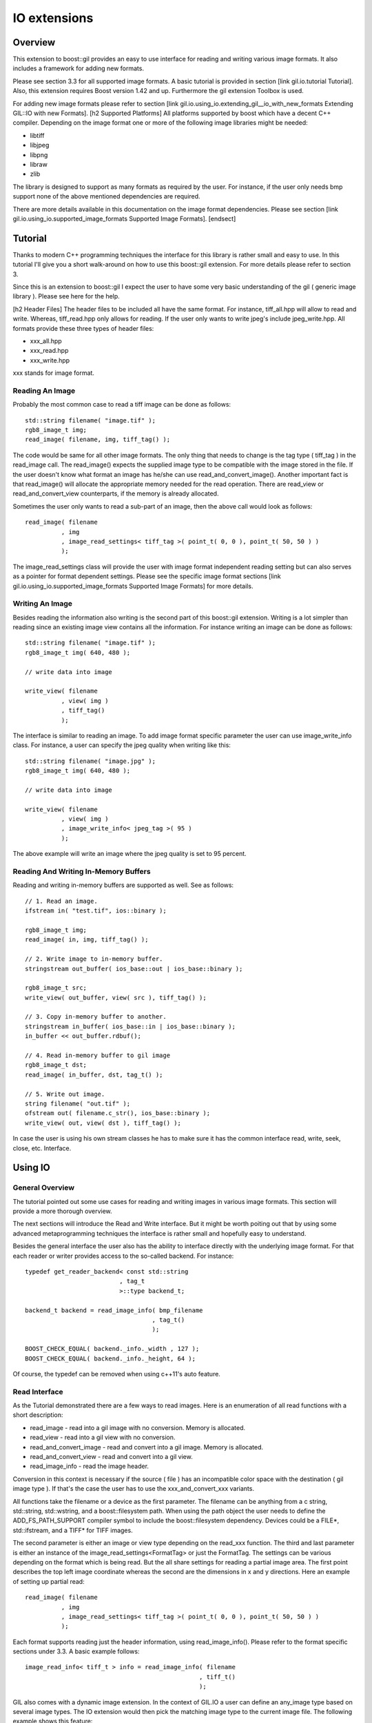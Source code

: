 IO extensions
=============

.. _BMP_Wiki: http://en.wikipedia.org/wiki/BMP_file_format
.. _JPEG_Wiki: http://en.wikipedia.org/wiki/JPEG
.. _JPEG_lib: http://www.ijg.org/
.. _PNG_Wiki: http://en.wikipedia.org/wiki/Portable_Network_Graphics
.. _PNG_Lib: http://libpng.org/pub/png/libpng.html
.. _PNM_Wiki: http://en.wikipedia.org/wiki/Portable_anymap
.. _RAW_Wiki: http://en.wikipedia.org/wiki/Raw_image_format
.. _TARGA_Wiki: http://en.wikipedia.org/wiki/Truevision_TGA
.. _RAW_lib: http://www.libraw.org/
.. _RAW_Wiki: http://en.wikipedia.org/wiki/Raw_image_format
.. _TIFF_Wiki: http://en.wikipedia.org/wiki/Tagged_Image_File_Format
.. _TIFF_Lib: http://www.remotesensing.org/libtiff/
.. _TIFF_Base_Tags: http://www.awaresystems.be/imaging/tiff/tifftags/baseline.html
.. _TIFF_Extension_Tags: http://www.awaresystems.be/imaging/tiff/tifftags/extension.html
.. _BMP_TEST_FILES: http://entropymine.com/jason/bmpsuite/
.. _PNG_TEST_FILES: http://www.schaik.com/pngsuite/pngsuite.html
.. _TARGA_TEST_FILES: http://www.fileformat.info/format/tga/sample/index.htm
.. _TIFF_LIB_TIFF_TEST_FILES: http://www.remotesensing.org/libtiff/images.html
.. _TIFF_GRAPHICSMAGICK_TEST_FILES: ftp://ftp.graphicsmagick.org/pub/tiff-samples/tiff-sample-images-be.tar.gz

Overview
--------

This extension to boost::gil provides an easy to use interface for reading and writing
various image formats. It also includes a framework for adding new formats.

Please see section 3.3 for all supported image formats. A basic tutorial is provided
in section [link gil.io.tutorial Tutorial]. Also, this extension requires Boost version 1.42 and up. Furthermore the gil
extension Toolbox is used.

For adding new image formats please refer to section [link gil.io.using_io.extending_gil__io_with_new_formats Extending GIL::IO with new Formats].
[h2 Supported Platforms]
All platforms supported by boost which have a decent C++ compiler. Depending on the
image format one or more of the following image libraries might be needed:

* libtiff
* libjpeg
* libpng
* libraw
* zlib

The library is designed to support as many formats as required by the user.
For instance, if the user only needs bmp support none of the above mentioned
dependencies are required.

There are more details available in this documentation on the image format dependencies.
Please see section [link gil.io.using_io.supported_image_formats Supported Image Formats].
[endsect]

Tutorial
--------

Thanks to modern C++ programming techniques the interface for this library
is rather small and easy to use. In this tutorial I'll give you a short walk-around
on how to use this boost::gil extension. For more details please refer to section 3.

Since this is an extension to boost::gil I expect the user to have some very basic
understanding of the gil ( generic image library ). Please see here for the help.

[h2 Header Files]
The header files to be included all have the same format. For instance, tiff_all.hpp will
allow to read and write. Whereas, tiff_read.hpp only allows for reading. If the user only
wants to write jpeg's include jpeg_write.hpp. All formats provide these three types of header files:

* xxx_all.hpp
* xxx_read.hpp
* xxx_write.hpp

xxx stands for image format.

Reading An Image
~~~~~~~~~~~~~~~~

Probably the most common case to read a tiff image can be done as follows::

    std::string filename( "image.tif" );
    rgb8_image_t img;
    read_image( filename, img, tiff_tag() );

The code would be same for all other image formats. The only thing that needs to
change is the tag type ( tiff_tag ) in the read_image call.
The read_image() expects the supplied image type to be compatible with the
image stored in the file. If the user doesn't know what format an image has he/she
can use read_and_convert_image().
Another important fact is that read_image() will allocate the appropriate
memory needed for the read operation. There are read_view or read_and_convert_view
counterparts, if the memory is already allocated.

Sometimes the user only wants to read a sub-part of an image, then the above call
would look as follows::

    read_image( filename
              , img
              , image_read_settings< tiff_tag >( point_t( 0, 0 ), point_t( 50, 50 ) )
              );

The image_read_settings class will provide the user with image format independent
reading setting but can also serves as a pointer for format dependent settings. Please
see the specific image format sections [link gil.io.using_io.supported_image_formats Supported Image Formats] for more details.

Writing An Image
~~~~~~~~~~~~~~~~

Besides reading the information also writing is the second part of this boost::gil extension.
Writing is a lot simpler than reading since an existing image view contains all the information.
For instance writing an image can be done as follows::

    std::string filename( "image.tif" );
    rgb8_image_t img( 640, 480 );

    // write data into image

    write_view( filename
              , view( img )
              , tiff_tag()
              );


The interface is similar to reading an image. To add image format specific parameter the user can use
image_write_info class. For instance, a user can specify the jpeg quality when writing like this::

    std::string filename( "image.jpg" );
    rgb8_image_t img( 640, 480 );

    // write data into image

    write_view( filename
              , view( img )
              , image_write_info< jpeg_tag >( 95 )
              );


The above example will write an image where the jpeg quality is set to 95 percent.

Reading And Writing In-Memory Buffers
~~~~~~~~~~~~~~~~~~~~~~~~~~~~~~~~~~~~~

Reading and writing in-memory buffers are supported as well. See as follows::

    // 1. Read an image.
    ifstream in( "test.tif", ios::binary );

    rgb8_image_t img;
    read_image( in, img, tiff_tag() );

    // 2. Write image to in-memory buffer.
    stringstream out_buffer( ios_base::out | ios_base::binary );

    rgb8_image_t src;
    write_view( out_buffer, view( src ), tiff_tag() );

    // 3. Copy in-memory buffer to another.
    stringstream in_buffer( ios_base::in | ios_base::binary );
    in_buffer << out_buffer.rdbuf();

    // 4. Read in-memory buffer to gil image
    rgb8_image_t dst;
    read_image( in_buffer, dst, tag_t() );

    // 5. Write out image.
    string filename( "out.tif" );
    ofstream out( filename.c_str(), ios_base::binary );
    write_view( out, view( dst ), tiff_tag() );

In case the user is using his own stream classes he has to make sure it has the common interface read,
write, seek, close, etc. Interface.

Using IO
--------

General Overview
~~~~~~~~~~~~~~~~

The tutorial pointed out some use cases for reading and writing images in various image formats. This section will provide a more thorough overview.

The next sections will introduce the Read and Write interface. But it might be worth poiting out that by using some advanced metaprogramming techniques
the interface is rather small and hopefully easy to understand.

Besides the general interface the user also has the ability to interface directly with the underlying image format. For that each reader or writer
provides access to the so-called backend. For instance::

    typedef get_reader_backend< const std::string
                              , tag_t
                              >::type backend_t;

    backend_t backend = read_image_info( bmp_filename
                                       , tag_t()
                                       );

    BOOST_CHECK_EQUAL( backend._info._width , 127 );
    BOOST_CHECK_EQUAL( backend._info._height, 64 );

Of course, the typedef can be removed when using c++11's auto feature.

Read Interface
~~~~~~~~~~~~~~

As the Tutorial demonstrated there are a few ways to read images. Here is an enumeration of
all read functions with a short description:

* read_image - read into a gil image with no conversion. Memory is allocated.
* read_view  - read into a gil view with no conversion.
* read_and_convert_image - read and convert into a gil image. Memory is allocated.
* read_and_convert_view  - read and convert into a gil view.
* read_image_info - read the image header.

Conversion in this context is necessary if the source ( file ) has an incompatible color space
with the destination ( gil image type ). If that's the case the user has to use the xxx_and_convert_xxx
variants.

All functions take the filename or a device as the first parameter. The filename can be anything from
a c string, std::string, std::wstring, and a boost::filesystem path. When using the path object the
user needs to define the ADD_FS_PATH_SUPPORT compiler symbol to include the boost::filesystem
dependency. Devices could be a FILE*, std::ifstream, and a TIFF* for TIFF images.

The second parameter is either an image or view type depending on the read_xxx function.
The third and last parameter is either an instance of the image_read_settings<FormatTag> or just the
FormatTag. The settings can be various depending on the format which is being read. But the all
share settings for reading a partial image area. The first point describes the top left image
coordinate whereas the second are the dimensions in x and y directions. Here an example of
setting up partial read::

    read_image( filename
              , img
              , image_read_settings< tiff_tag >( point_t( 0, 0 ), point_t( 50, 50 ) )
              );

Each format supports reading just the header information, using read_image_info(). Please
refer to the format specific sections under 3.3. A basic example follows::

    image_read_info< tiff_t > info = read_image_info( filename
                                                    , tiff_t()
                                                    );

GIL also comes with a dynamic image extension. In the context of GIL.IO a user can define an any_image type based
on several image types. The IO extension would then pick the matching image type to the current image file.
The following example shows this feature::

    typedef mpl::vector< gray8_image_t
                       , gray16_image_t
                       , rgb8_image_t
                       , rgba_image_t
                       > my_img_types;

    any_image< my_img_types > runtime_image;

    read_image( filename
              , runtime_image
              , tiff_tag()
              );


During the review it became clear that there is a need to read big images scanline by scanline. To support such use case
a scanline_reader is implemented for all supported image formats. The scanline_read_iterators will then allow to traverse
through the image. The following code sample shows the usage::

    typedef tiff_tag tag_t;

    typedef scanline_reader< typename get_read_device< const char*
                                                     , tag_t
                                                     >::type
                            , tag_t
                            > reader_t;

    reader_t reader = make_scanline_reader( "C:/boost/libs/gil/io/test_images/tiff/test.tif", tag_t() );

    typedef rgba8_image_t image_t;

    image_t dst( reader._info._width, reader._info._height );
    fill_pixels( view(dst), image_t::value_type() );

    typedef reader_t::iterator_t iterator_t;

    iterator_t it  = reader.begin();
    iterator_t end = reader.end();

    for( int row = 0; it != end; ++it, ++row )
    {
        copy_pixels( interleaved_view( reader._info._width
                                        , 1
                                        , ( image_t::view_t::x_iterator ) *it
                                        , reader._scanline_length
                                        )
                    , subimage_view( view( dst )
                                    , 0
                                    , row
                                    , reader._info._width
                                    , 1
                                    )
                    );
    }

There are many ways to travese an image but for as of now only by scanline is supported.


Write Interface
~~~~~~~~~~~~~~~

There is only one function for writing out images, write_view. Similar to reading the first parameter is either
a filename or a device. The filename can be anything from a c string, std::string, std::wstring, and a
boost::filesystem path. When using the path object the user needs to define the ADD_FS_PATH_SUPPORT compiler symbol
to include the boost::filesystem dependency. Devices could be a FILE*, std::ifstream, and a TIFF* for TIFF images.

The second parameter is an view object to image being written. The third and last parameter is either a tag or
an image_write_info< FormatTag > object containing more settings. One example for instance is the jpeg quality.
Refer to the format specific sections under 3.3. to have a list of all the possible settings.

Writing an any_image<...> is supported. See the following example::

    typedef mpl::vector< gray8_image_t
                       , gray16_image_t
                       , rgb8_image_t
                       , rgba_image_t
                       > my_img_types;


    any_image< my_img_types > runtime_image;

    // fill any_image

    write_view( filename
              , view( runtime_image )
              , tiff_tag()
              );

Compiler Symbols
~~~~~~~~~~~~~~~~

The following table gives an overview of all supported compiler symbols that can be set by the user:

.. comment [table Compiler Symbols

======================================================== ========================================================
   Symbol                                                   Description
======================================================== ========================================================
BOOST_GIL_IO_ENABLE_GRAY_ALPHA                           Enable the color space "gray_alpha".
BOOST_GIL_IO_ADD_FS_PATH_SUPPORT                         Enable boost::filesystem 3.0 library.
BOOST_GIL_IO_PNG_FLOATING_POINT_SUPPORTED                Use libpng in floating point mode. This symbol is incompatible with BOOST_GIL_IO_PNG_FIXED_POINT_SUPPORTED.
BOOST_GIL_IO_PNG_FIXED_POINT_SUPPORTED                   Use libpng in integer mode. This symbol is incompatible with BOOST_GIL_IO_PNG_FLOATING_POINT_SUPPORTED.
BOOST_GIL_IO_PNG_DITHERING_SUPPORTED                     Look up "dithering" in libpng manual for explanation.
BOOST_GIL_IO_PNG_1_4_OR_LOWER                            Allow compiling with libpng 1.4 or lower.
BOOST_GIL_EXTENSION_IO_JPEG_C_LIB_COMPILED_AS_CPLUSPLUS  libjpeg is compiled as c++ lib.
BOOST_GIL_EXTENSION_IO_PNG_C_LIB_COMPILED_AS_CPLUSPLUS   libpng is compiled as c++ lib.
BOOST_GIL_EXTENSION_IO_RAW_C_LIB_COMPILED_AS_CPLUSPLUS   libraw is compiled as c++ lib.
BOOST_GIL_EXTENSION_IO_TIFF_C_LIB_COMPILED_AS_CPLUSPLUS  libtiff is compiled as c++ lib.
BOOST_GIL_EXTENSION_IO_ZLIB_C_LIB_COMPILED_AS_CPLUSPLUS  zlib is compiled as c++ lib.
BOOST_GIL_IO_TEST_ALLOW_READING_IMAGES                   Allow basic test images to be read from local hard drive. The paths can be set in paths.hpp
BOOST_GIL_IO_TEST_ALLOW_WRITING_IMAGES                   Allow images to be written to the local hard drive. The paths can be set in paths.hpp
BOOST_GIL_IO_USE_BMP_TEST_SUITE_IMAGES                   Run tests using the bmp test images suite. See _BMP_TEST_FILES
BOOST_GIL_IO_USE_PNG_TEST_SUITE_IMAGES                   Run tests using the png test images suite. See _PNG_TEST_FILES
BOOST_GIL_IO_USE_PNM_TEST_SUITE_IMAGES                   Run tests using the pnm test images suite. Send me an email for accessing the files.
BOOST_GIL_IO_USE_TARGA_FILEFORMAT_TEST_SUITE_IMAGES      Run tests using the targa file format test images suite. See _TARGA_TEST_FILES
BOOST_GIL_IO_USE_TIFF_LIBTIFF_TEST_SUITE_IMAGES          Run tests using the targa file format test images suite. See _TIFF_LIB_TIFF_TEST_FILES
BOOST_GIL_IO_USE_TIFF_GRAPHICSMAGICK_TEST_SUITE_IMAGES   Run tests using the targa file format test images suite. See _TIFF_GRAPHICSMAGICK_TEST_FILES
======================================================== ========================================================

Supported Image Formats
~~~~~~~~~~~~~~~~~~~~~~~

BMP
+++

For a general overview of the BMP image file format go to the following BMP_Wiki_.

Please note, the code has not been tested on X Windows System variations
of the BMP format which are usually referred to XBM and XPM formats.

Here, only the MS Windows and OS/2 format is relevant.

Currently the code is able to read and write the following image types:

:Read: ``gray1_image_t``, ``gray4_image_t``, ``gray8_image_t``, ``rgb8_image_t`` and, ``rgba8_image_t``
:Write: ``rgb8_image_t`` and, ``rgba8_image_t``

The lack of having an indexed image type in gil restricts the current interface to only
write out non-indexed images. This is subject to change soon.

JPEG
++++

For a general overview of the JPEG image file format go to the following JPEG_Wiki_.

This jpeg extension is based on the libjpeg library which can be found here, JPEG_Lib_.

All versions starting from 8x are supported.

The user has to make sure this library is properly installed. I strongly recommend the user
to build the library yourself. It could potentially save you a lot of trouble.

Currently the code is able to read and write the following image types:

:Read: ``gray8_image_t``, ``rgb8_image_t``, ``cmyk8_image_t``
:Write: ``gray8_image_t``, ``rgb8_image_t``, ``cmyk8_image_t``

Reading YCbCr or YCCK images is possible but might result in inaccuracies since both color spaces
aren't available yet for gil. For now these color space are read as rgb images.
This is subject to change soon.

PNG
+++

For a general overview of the PNG image file format go to the following PNG_Wiki_.

This png extension is based on the libpng, which can be found here, PNG_Lib_.

All versions starting from 1.5.x are supported.

The user has to make sure this library is properly installed. I strongly recommend the user
to build the library yourself. It could potentially save you a lot of trouble.

Currently the code is able to read and write the following image types:

:Read: gray1, gray2, gray4, gray8, gray16, gray_alpha_8, gray_alpha_16, rgb8, rgb16, rgba8, rgba16
:Write: gray1, gray2, gray4, gray8, gray16, gray_alpha_8, gray_alpha_16, rgb8, rgb16, rgba8, rgba16

For reading gray_alpha images the user has to enable the ENABLE_GRAY_ALPHA compiler switch. This color
space is defined in the toolbox by using gray_alpha.hpp.

PNM
+++

For a general overview of the PNM image file format go to the following PNM_Wiki_.

No external library is needed for the pnm format. Both ascii and binary formats are supported.

Currently the code is able to read and write the following image types:

:Read: gray1, gray8, rgb8
:Write: gray1, gray8, rgb8

When reading a mono text image the data is read as a gray8 image.

RAW
+++

For a general overview see RAW_Wiki_.

Currently the extension is only able to read rgb8 images.

TARGA
+++++

For a general overview of the BMP image file format go to the following TARGA_Wiki_.

Currently the code is able to read and write the following image types:

:Read: rgb8_image_t and rgba8_image_t
:Write: rgb8_image_t and rgba8_image_t

The lack of having an indexed image type in gil restricts the current interface to only
write out non-indexed images. This is subject to change soon.

TIFF
++++

For a general overview of the TIFF image file format go to the following TIFF_Wiki_.

This tiff extension is based on the libtiff, which can be found, TIFF_Lib_.

All versions starting from 3.9.x are supported.

The user has to make sure this library is properly installed. I strongly recommend the user
to build the library yourself. It could potentially save you a lot of trouble.

TIFF images can virtually encode all kinds of channel sizes representing various color spaces. Even
planar images are possible. For instance, rbg323 or gray7. The channels also can have specific formats, like
integer values or floating point values. For a complete set of options please consult the following websites:

* TIFF_Base_Tags_
* TIFF_Extension_Tags_

The author of this extension is not claiming all tiff formats are supported. This extension is
likely to be a moving target adding new features with each new milestone. Here is an incomplete lists:

* Multi-page tiffs - read only
* Strip tiffs - read and write support
* Tiled tiffs - read and write support with user defined tiled sizes
* bit images tiffs - fully supported, like gray1_image_t ( minisblack )
* planar tiffs - fully supported
* floating point tiffs - fully supported
* palette tiffs - supported but no indexed image type is available as of now

This gil extension uses two different test image suites to test read and write capabilities. See test_image folder.
It's advisable to use ImageMagick's test viewer to display images.


Extending GIL::IO with new Formats
~~~~~~~~~~~~~~~~~~~~~~~~~~~~~~~~~~

Extending the gil::io with new formats is meant to be simple and straightforward. Before adding I would
recommend to have a look at existing implementations and then trying to follow a couple of guidelines:

* Create the following files for your new xxx format
    * xxx_read.hpp // Only includes read code
    * xxx_write.hpp // Only includes write code
    * xxx_all.hpp // includes xxx_read.hpp and xxx_write.hpp
* Add the code to the boost::gil::detail namespace
* Create a tag type for the new format. Like this::

    struct xxx_tag : format_tag {};

* Create the image_read_info for the new format. It contains all the information that are
  necessary to read an image. It should be filled and returned by the get_info() member of
  the reader class. See below::

    template<> struct image_read_info< xxx_tag > {};

* Create the image_write_info for the new format. It contains all the information that are
  necessary to write an image::

    template<> struct image_write_info< xxx_tag > {};

* Use the following reader skeleton as a start::

    template< typename Device
            , typename ConversionPolicy
            >
    class reader< Device
                , xxx_tag
                , ConversionPolicy
                >
                : public reader_base< xxx_tag
                                    , ConversionPolicy
                                    >
    {
    private:

        typedef typename ConversionPolicy::color_converter_type cc_t;

    public:

        reader( Device& device )
        : _io_dev( device )
        {}

        reader( Device&     device
              , const cc_t& cc
              )
        : _io_dev( device )
        , reader_base< xxx_tag
                     , ConversionPolicy
                     >( cc )
        {}

        image_read_info< xxx_tag > get_info()
        {
            // your implementation here
        }

        template< typename View >
        void apply( const View& dst_view )
        {
            // your implementation here
        }
    };

* The writer skeleton::

    template< typename Device >
    class writer< Device
                , xxx_tag
                >
    {
    public:

        writer( Device & file )
        : out(file)
        {}

        template<typename View>
        void apply( const View& view )
        {
            // your implementation here
        }

        template<typename View>
        void apply( const View&                        view
                  , const image_write_info< xxx_tag >& info )
        {
            // your implementation here
        }
    };

Running gil::io tests
---------------------

gil::io comes with a large suite of test cases which reads and writes various file formats. It uses some test image suites which can be found online or which can be demanded from me by sending me an email.

There are some test images created by me in the test folder. To enable unit tests which make use of them set the following compiler options BOOST_GIL_IO_TEST_ALLOW_READING_IMAGES and BOOST_GIL_IO_TEST_ALLOW_WRITING_IMAGES.

The following list provides all links to the image suites the compiler symbol to enable the tests:

:BMP:   BMP_TEST_FILES_                 -- BOOST_GIL_IO_USE_BMP_TEST_SUITE_IMAGES
:PNG:   PNG_TEST_FILES_                 -- BOOST_GIL_IO_USE_PNG_TEST_SUITE_IMAGES
:PNM:   request files from me           -- BOOST_GIL_IO_USE_PNM_TEST_SUITE_IMAGES
:TARGA: TARGA_TEST_FILES_               -- BOOST_GIL_IO_USE_TARGA_FILEFORMAT_TEST_SUITE_IMAGES
:TIFF:  TIFF_LIB_TIFF_TEST_FILES_       -- BOOST_GIL_IO_USE_TIFF_LIBTIFF_TEST_SUITE_IMAGES
:TIFF:  TIFF_GRAPHICSMAGICK_TEST_FILES_ -- BOOST_GIL_IO_USE_TIFF_GRAPHICSMAGICK_TEST_SUITE_IMAGES
